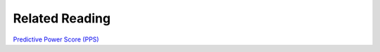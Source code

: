 Related Reading
===============

`Predictive Power Score (PPS) <https://github.com/8080labs/ppscore>`_